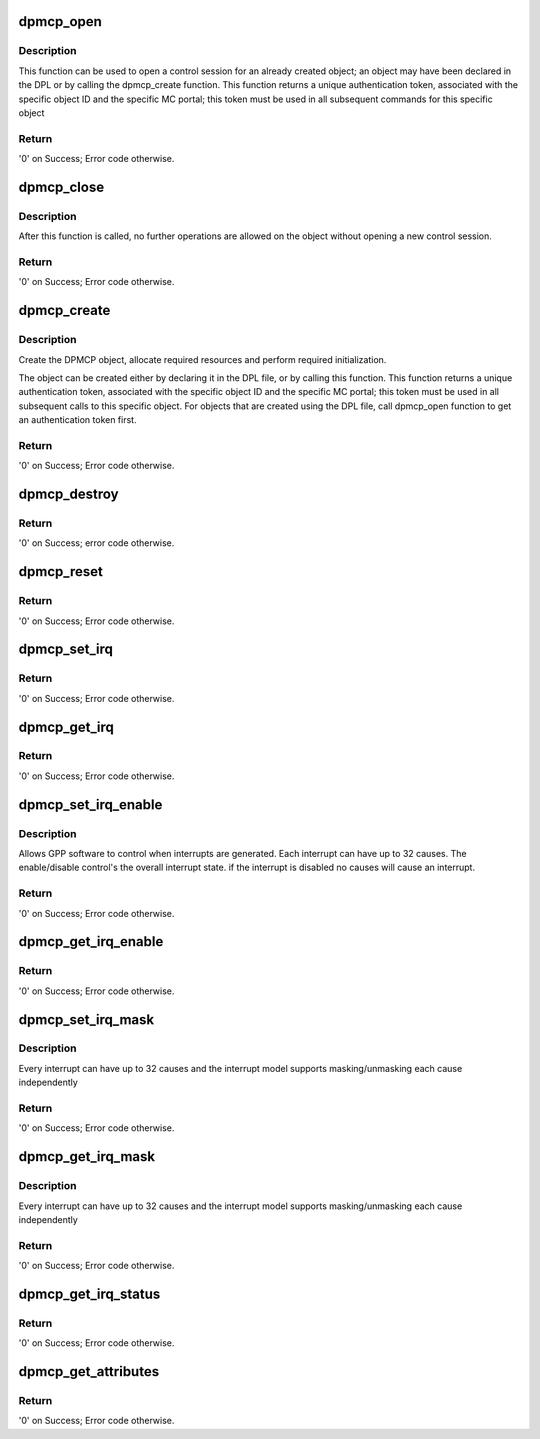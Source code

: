 .. -*- coding: utf-8; mode: rst -*-
.. src-file: drivers/staging/fsl-mc/bus/dpmcp.c

.. _`dpmcp_open`:

dpmcp_open
==========

.. c:function:: int dpmcp_open(struct fsl_mc_io *mc_io, u32 cmd_flags, int dpmcp_id, u16 *token)

    Open a control session for the specified object.

    :param struct fsl_mc_io \*mc_io:
        Pointer to MC portal's I/O object

    :param u32 cmd_flags:
        Command flags; one or more of 'MC_CMD_FLAG_'

    :param int dpmcp_id:
        DPMCP unique ID

    :param u16 \*token:
        Returned token; use in subsequent API calls

.. _`dpmcp_open.description`:

Description
-----------

This function can be used to open a control session for an
already created object; an object may have been declared in
the DPL or by calling the dpmcp_create function.
This function returns a unique authentication token,
associated with the specific object ID and the specific MC
portal; this token must be used in all subsequent commands for
this specific object

.. _`dpmcp_open.return`:

Return
------

'0' on Success; Error code otherwise.

.. _`dpmcp_close`:

dpmcp_close
===========

.. c:function:: int dpmcp_close(struct fsl_mc_io *mc_io, u32 cmd_flags, u16 token)

    Close the control session of the object

    :param struct fsl_mc_io \*mc_io:
        Pointer to MC portal's I/O object

    :param u32 cmd_flags:
        Command flags; one or more of 'MC_CMD_FLAG_'

    :param u16 token:
        Token of DPMCP object

.. _`dpmcp_close.description`:

Description
-----------

After this function is called, no further operations are
allowed on the object without opening a new control session.

.. _`dpmcp_close.return`:

Return
------

'0' on Success; Error code otherwise.

.. _`dpmcp_create`:

dpmcp_create
============

.. c:function:: int dpmcp_create(struct fsl_mc_io *mc_io, u32 cmd_flags, const struct dpmcp_cfg *cfg, u16 *token)

    Create the DPMCP object.

    :param struct fsl_mc_io \*mc_io:
        Pointer to MC portal's I/O object

    :param u32 cmd_flags:
        Command flags; one or more of 'MC_CMD_FLAG_'

    :param const struct dpmcp_cfg \*cfg:
        Configuration structure

    :param u16 \*token:
        Returned token; use in subsequent API calls

.. _`dpmcp_create.description`:

Description
-----------

Create the DPMCP object, allocate required resources and
perform required initialization.

The object can be created either by declaring it in the
DPL file, or by calling this function.
This function returns a unique authentication token,
associated with the specific object ID and the specific MC
portal; this token must be used in all subsequent calls to
this specific object. For objects that are created using the
DPL file, call dpmcp_open function to get an authentication
token first.

.. _`dpmcp_create.return`:

Return
------

'0' on Success; Error code otherwise.

.. _`dpmcp_destroy`:

dpmcp_destroy
=============

.. c:function:: int dpmcp_destroy(struct fsl_mc_io *mc_io, u32 cmd_flags, u16 token)

    Destroy the DPMCP object and release all its resources.

    :param struct fsl_mc_io \*mc_io:
        Pointer to MC portal's I/O object

    :param u32 cmd_flags:
        Command flags; one or more of 'MC_CMD_FLAG_'

    :param u16 token:
        Token of DPMCP object

.. _`dpmcp_destroy.return`:

Return
------

'0' on Success; error code otherwise.

.. _`dpmcp_reset`:

dpmcp_reset
===========

.. c:function:: int dpmcp_reset(struct fsl_mc_io *mc_io, u32 cmd_flags, u16 token)

    Reset the DPMCP, returns the object to initial state.

    :param struct fsl_mc_io \*mc_io:
        Pointer to MC portal's I/O object

    :param u32 cmd_flags:
        Command flags; one or more of 'MC_CMD_FLAG_'

    :param u16 token:
        Token of DPMCP object

.. _`dpmcp_reset.return`:

Return
------

'0' on Success; Error code otherwise.

.. _`dpmcp_set_irq`:

dpmcp_set_irq
=============

.. c:function:: int dpmcp_set_irq(struct fsl_mc_io *mc_io, u32 cmd_flags, u16 token, u8 irq_index, struct dpmcp_irq_cfg *irq_cfg)

    Set IRQ information for the DPMCP to trigger an interrupt.

    :param struct fsl_mc_io \*mc_io:
        Pointer to MC portal's I/O object

    :param u32 cmd_flags:
        Command flags; one or more of 'MC_CMD_FLAG_'

    :param u16 token:
        Token of DPMCP object

    :param u8 irq_index:
        Identifies the interrupt index to configure

    :param struct dpmcp_irq_cfg \*irq_cfg:
        IRQ configuration

.. _`dpmcp_set_irq.return`:

Return
------

'0' on Success; Error code otherwise.

.. _`dpmcp_get_irq`:

dpmcp_get_irq
=============

.. c:function:: int dpmcp_get_irq(struct fsl_mc_io *mc_io, u32 cmd_flags, u16 token, u8 irq_index, int *type, struct dpmcp_irq_cfg *irq_cfg)

    Get IRQ information from the DPMCP.

    :param struct fsl_mc_io \*mc_io:
        Pointer to MC portal's I/O object

    :param u32 cmd_flags:
        Command flags; one or more of 'MC_CMD_FLAG_'

    :param u16 token:
        Token of DPMCP object

    :param u8 irq_index:
        The interrupt index to configure

    :param int \*type:
        Interrupt type: 0 represents message interrupt
        type (both irq_addr and irq_val are valid)

    :param struct dpmcp_irq_cfg \*irq_cfg:
        IRQ attributes

.. _`dpmcp_get_irq.return`:

Return
------

'0' on Success; Error code otherwise.

.. _`dpmcp_set_irq_enable`:

dpmcp_set_irq_enable
====================

.. c:function:: int dpmcp_set_irq_enable(struct fsl_mc_io *mc_io, u32 cmd_flags, u16 token, u8 irq_index, u8 en)

    Set overall interrupt state.

    :param struct fsl_mc_io \*mc_io:
        Pointer to MC portal's I/O object

    :param u32 cmd_flags:
        Command flags; one or more of 'MC_CMD_FLAG_'

    :param u16 token:
        Token of DPMCP object

    :param u8 irq_index:
        The interrupt index to configure

    :param u8 en:
        Interrupt state - enable = 1, disable = 0

.. _`dpmcp_set_irq_enable.description`:

Description
-----------

Allows GPP software to control when interrupts are generated.
Each interrupt can have up to 32 causes.  The enable/disable control's the
overall interrupt state. if the interrupt is disabled no causes will cause
an interrupt.

.. _`dpmcp_set_irq_enable.return`:

Return
------

'0' on Success; Error code otherwise.

.. _`dpmcp_get_irq_enable`:

dpmcp_get_irq_enable
====================

.. c:function:: int dpmcp_get_irq_enable(struct fsl_mc_io *mc_io, u32 cmd_flags, u16 token, u8 irq_index, u8 *en)

    Get overall interrupt state

    :param struct fsl_mc_io \*mc_io:
        Pointer to MC portal's I/O object

    :param u32 cmd_flags:
        Command flags; one or more of 'MC_CMD_FLAG_'

    :param u16 token:
        Token of DPMCP object

    :param u8 irq_index:
        The interrupt index to configure

    :param u8 \*en:
        Returned interrupt state - enable = 1, disable = 0

.. _`dpmcp_get_irq_enable.return`:

Return
------

'0' on Success; Error code otherwise.

.. _`dpmcp_set_irq_mask`:

dpmcp_set_irq_mask
==================

.. c:function:: int dpmcp_set_irq_mask(struct fsl_mc_io *mc_io, u32 cmd_flags, u16 token, u8 irq_index, u32 mask)

    Set interrupt mask.

    :param struct fsl_mc_io \*mc_io:
        Pointer to MC portal's I/O object

    :param u32 cmd_flags:
        Command flags; one or more of 'MC_CMD_FLAG_'

    :param u16 token:
        Token of DPMCP object

    :param u8 irq_index:
        The interrupt index to configure

    :param u32 mask:
        Event mask to trigger interrupt;
        each bit:
        0 = ignore event
        1 = consider event for asserting IRQ

.. _`dpmcp_set_irq_mask.description`:

Description
-----------

Every interrupt can have up to 32 causes and the interrupt model supports
masking/unmasking each cause independently

.. _`dpmcp_set_irq_mask.return`:

Return
------

'0' on Success; Error code otherwise.

.. _`dpmcp_get_irq_mask`:

dpmcp_get_irq_mask
==================

.. c:function:: int dpmcp_get_irq_mask(struct fsl_mc_io *mc_io, u32 cmd_flags, u16 token, u8 irq_index, u32 *mask)

    Get interrupt mask.

    :param struct fsl_mc_io \*mc_io:
        Pointer to MC portal's I/O object

    :param u32 cmd_flags:
        Command flags; one or more of 'MC_CMD_FLAG_'

    :param u16 token:
        Token of DPMCP object

    :param u8 irq_index:
        The interrupt index to configure

    :param u32 \*mask:
        Returned event mask to trigger interrupt

.. _`dpmcp_get_irq_mask.description`:

Description
-----------

Every interrupt can have up to 32 causes and the interrupt model supports
masking/unmasking each cause independently

.. _`dpmcp_get_irq_mask.return`:

Return
------

'0' on Success; Error code otherwise.

.. _`dpmcp_get_irq_status`:

dpmcp_get_irq_status
====================

.. c:function:: int dpmcp_get_irq_status(struct fsl_mc_io *mc_io, u32 cmd_flags, u16 token, u8 irq_index, u32 *status)

    Get the current status of any pending interrupts.

    :param struct fsl_mc_io \*mc_io:
        Pointer to MC portal's I/O object

    :param u32 cmd_flags:
        Command flags; one or more of 'MC_CMD_FLAG_'

    :param u16 token:
        Token of DPMCP object

    :param u8 irq_index:
        The interrupt index to configure

    :param u32 \*status:
        Returned interrupts status - one bit per cause:
        0 = no interrupt pending
        1 = interrupt pending

.. _`dpmcp_get_irq_status.return`:

Return
------

'0' on Success; Error code otherwise.

.. _`dpmcp_get_attributes`:

dpmcp_get_attributes
====================

.. c:function:: int dpmcp_get_attributes(struct fsl_mc_io *mc_io, u32 cmd_flags, u16 token, struct dpmcp_attr *attr)

    Retrieve DPMCP attributes.

    :param struct fsl_mc_io \*mc_io:
        Pointer to MC portal's I/O object

    :param u32 cmd_flags:
        Command flags; one or more of 'MC_CMD_FLAG_'

    :param u16 token:
        Token of DPMCP object

    :param struct dpmcp_attr \*attr:
        Returned object's attributes

.. _`dpmcp_get_attributes.return`:

Return
------

'0' on Success; Error code otherwise.

.. This file was automatic generated / don't edit.


